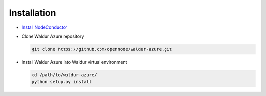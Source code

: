 Installation
------------

* `Install NodeConductor <http://nodeconductor.readthedocs.org/en/latest/guide/intro.html#installation-from-source>`_

* Clone Waldur Azure repository

  .. code-block:: bash

    git clone https://github.com/opennode/waldur-azure.git

* Install Waldur Azure into Waldur virtual environment

  .. code-block:: bash

    cd /path/to/waldur-azure/
    python setup.py install

